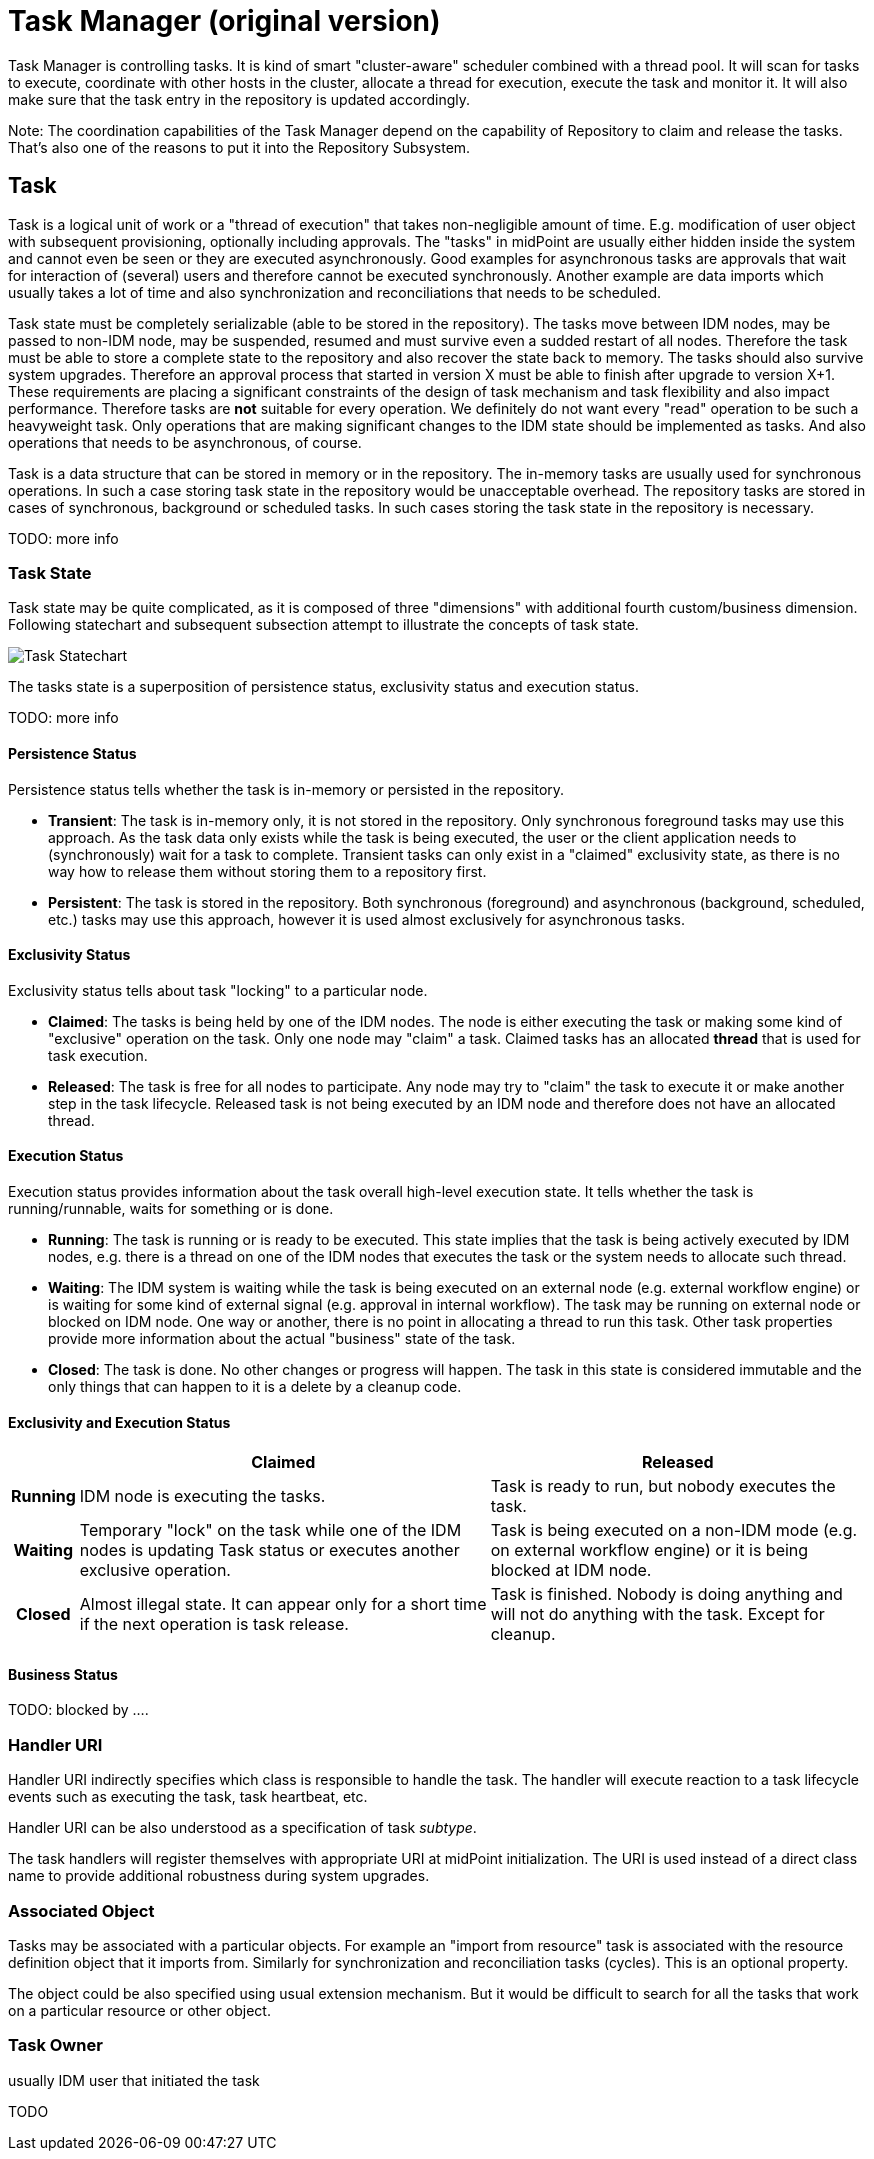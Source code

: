 = Task Manager (original version)
:page-wiki-name: Task Manager (original version)
:page-wiki-id: 2654295
:page-wiki-metadata-create-user: semancik
:page-wiki-metadata-create-date: 2011-06-27T10:40:19.344+02:00
:page-wiki-metadata-modify-user: mederly
:page-wiki-metadata-modify-date: 2012-04-26T12:10:27.817+02:00
:page-archived: true
:page-outdated: true

Task Manager is controlling tasks.
It is kind of smart "cluster-aware" scheduler combined with a thread pool.
It will scan for tasks to execute, coordinate with other hosts in the cluster, allocate a thread for execution, execute the task and monitor it.
It will also make sure that the task entry in the repository is updated accordingly.

Note: The coordination capabilities of the Task Manager depend on the capability of Repository to claim and release the tasks.
That's also one of the reasons to put it into the Repository Subsystem.


== Task

Task is a logical unit of work or a "thread of execution" that takes non-negligible amount of time.
E.g. modification of user object with subsequent provisioning, optionally including approvals.
The "tasks" in midPoint are usually either hidden inside the system and cannot even be seen or they are executed asynchronously.
Good examples for asynchronous tasks are approvals that wait for interaction of (several) users and therefore cannot be executed synchronously.
Another example are data imports which usually takes a lot of time and also synchronization and reconciliations that needs to be scheduled.

Task state must be completely serializable (able to be stored in the repository).
The tasks move between IDM nodes, may be passed to non-IDM node, may be suspended, resumed and must survive even a sudded restart of all nodes.
Therefore the task must be able to store a complete state to the repository and also recover the state back to memory.
The tasks should also survive system upgrades.
Therefore an approval process that started in version X must be able to finish after upgrade to version X+1. These requirements are placing a significant constraints of the design of task mechanism and task flexibility and also impact performance.
Therefore tasks are *not* suitable for every operation.
We definitely do not want every "read" operation to be such a heavyweight task.
Only operations that are making significant changes to the IDM state should be implemented as tasks.
And also operations that needs to be asynchronous, of course.

Task is a data structure that can be stored in memory or in the repository.
The in-memory tasks are usually used for synchronous operations.
In such a case storing task state in the repository would be unacceptable overhead.
The repository tasks are stored in cases of synchronous, background or scheduled tasks.
In such cases storing the task state in the repository is necessary.

TODO: more info


=== Task State

Task state may be quite complicated, as it is composed of three "dimensions" with additional fourth custom/business dimension.
Following statechart and subsequent subsection attempt to illustrate the concepts of task state.

image::Task-Statechart.png[]



The tasks state is a superposition of persistence status, exclusivity status and execution status.

TODO: more info


==== Persistence Status

Persistence status tells whether the task is in-memory or persisted in the repository.

* *Transient*: The task is in-memory only, it is not stored in the repository.
Only synchronous foreground tasks may use this approach.
As the task data only exists while the task is being executed, the user or the client application needs to (synchronously) wait for a task to complete.
Transient tasks can only exist in a "claimed" exclusivity state, as there is no way how to release them without storing them to a repository first.

* *Persistent*: The task is stored in the repository.
Both synchronous (foreground) and asynchronous (background, scheduled, etc.) tasks may use this approach, however it is used almost exclusively for asynchronous tasks.

==== Exclusivity Status

Exclusivity status tells about task "locking" to a particular node.

* *Claimed*: The tasks is being held by one of the IDM nodes.
The node is either executing the task or making some kind of "exclusive" operation on the task.
Only one node may "claim" a task.
Claimed tasks has an allocated *thread* that is used for task execution.

* *Released*: The task is free for all nodes to participate.
Any node may try to "claim" the task to execute it or make another step in the task lifecycle.
Released task is not being executed by an IDM node and therefore does not have an allocated thread.

==== Execution Status

Execution status provides information about the task overall high-level execution state.
It tells whether the task is running/runnable, waits for something or is done.

* *Running*: The task is running or is ready to be executed.
This state implies that the task is being actively executed by IDM nodes, e.g. there is a thread on one of the IDM nodes that executes the task or the system needs to allocate such thread.

* *Waiting*: The IDM system is waiting while the task is being executed on an external node (e.g. external workflow engine) or is waiting for some kind of external signal (e.g. approval in internal workflow).
The task may be running on external node or blocked on IDM node.
One way or another, there is no point in allocating a thread to run this task.
Other task properties provide more information about the actual "business" state of the task.

* *Closed*: The task is done.
No other changes or progress will happen.
The task in this state is considered immutable and the only things that can happen to it is a delete by a cleanup code.

==== Exclusivity and Execution Status

[%autowidth,cols="h,1,1"]
|===
|   |  Claimed  |  Released

|  Running
|  IDM node is executing the tasks.

|  Task is ready to run, but nobody executes the task.



|  Waiting
|  Temporary "lock" on the task while one of the IDM nodes is updating Task status or executes another exclusive operation.

|  Task is being executed on a non-IDM mode (e.g. on external workflow engine) or it is being blocked at IDM node.



|  Closed
|  Almost illegal state.
It can appear only for a short time if the next operation is task release.

|  Task is finished.
Nobody is doing anything and will not do anything with the task.
Except for cleanup.



|===

==== Business Status

TODO: blocked by ....

=== Handler URI

Handler URI indirectly specifies which class is responsible to handle the task.
The handler will execute reaction to a task lifecycle events such as executing the task, task heartbeat, etc.

Handler URI can be also understood as a specification of task _subtype_.

The task handlers will register themselves with appropriate URI at midPoint initialization.
The URI is used instead of a direct class name to provide additional robustness during system upgrades.

=== Associated Object

Tasks may be associated with a particular objects.
For example an "import from resource" task is associated with the resource definition object that it imports from.
Similarly for synchronization and reconciliation tasks (cycles).
This is an optional property.

The object could be also specified using usual extension mechanism.
But it would be difficult to search for all the tasks that work on a particular resource or other object.

=== Task Owner

usually IDM user that initiated the task

TODO